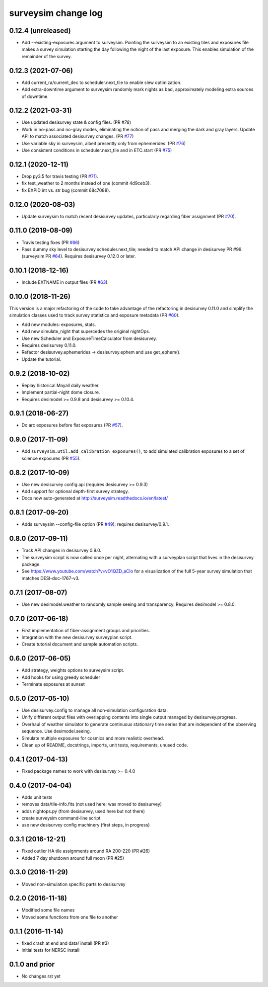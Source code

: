 ====================
surveysim change log
====================

0.12.4 (unreleased)
-------------------

* Add --existing-exposures argument to surveysim.  Pointing the
  surveysim to an existing tiles and exposures file makes a survey
  simulation starting the day following the night of the last exposure.
  This enables simulation of the remainder of the survey.

0.12.3 (2021-07-06)
-------------------

* Add current_ra/current_dec to scheduler.next_tile to enable slew
  optimization.
* Add extra-downtime argument to surveysim randomly mark nights as bad,
  approximately modeling extra sources of downtime.

0.12.2 (2021-03-31)
-------------------

* Use updated desisurvey state & config files.  (PR `#78`)
* Work in no-pass and no-gray modes, eliminating the notion of pass
  and merging the dark and gray layers.  Update API to match associated
  desisurvey changes.  (PR `#77`_)
* Use variable sky in surveysim, albeit presently only from ephemerides.
  (PR `#76`_)
* Use consistent conditions in scheduler.next_tile and in ETC.start
  (PR `#75`_)

.. _`#75`: https://github.com/desihub/surveysim/pull/75
.. _`#76`: https://github.com/desihub/surveysim/pull/76
.. _`#77`: https://github.com/desihub/surveysim/pull/77
.. _`#78`: https://github.com/desihub/surveysim/pull/78

0.12.1 (2020-12-11)
-------------------

* Drop py3.5 for travis testing (PR `#71`_).
* fix test_weather to 2 months instead of one (commit 4d9ceb3).
* fix EXPID int vs. str bug (commit 68c7088).

.. _`#71`: https://github.com/desihub/surveysim/pull/71

0.12.0 (2020-08-03)
-------------------

* Update surveysim to match recent desisurvey updates, particularly regarding
  fiber assignment (PR `#70`_).

.. _`#70`: https://github.com/desihub/surveysim/pull/70

0.11.0 (2019-08-09)
-------------------

* Travis testing fixes (PR `#66`_)
* Pass dummy sky level to desisurvey scheduler.next_tile; needed to match
  API change in desisurvey PR #99. (surveysim PR `#64`_).
  Requires desisurvey 0.12.0 or later.

.. _`#66`: https://github.com/desihub/surveysim/pull/66
.. _`#64`: https://github.com/desihub/surveysim/pull/64

0.10.1 (2018-12-16)
-------------------

* Include EXTNAME in output files (PR `#63`_).

.. _`#63`: https://github.com/desihub/surveysim/pull/63

0.10.0 (2018-11-26)
-------------------

This version is a major refactoring of the code to take advantage of the
refactoring in desisurvey 0.11.0 and simplify the simulation classes
used to track survey statistics and exposure metadata (PR `#60`_).

* Add new modules: exposures, stats.
* Add new simulate_night that supercedes the original nightOps.
* Use new Scheduler and ExposureTimeCalculator from desisurvey.
* Requires desisurvey 0.11.0.
* Refactor desisurvey.ephemerides -> desisurvey.ephem and use get_ephem().
* Update the tutorial.

.. _`#60`: https://github.com/desihub/surveysim/pull/60


0.9.2 (2018-10-02)
------------------

* Replay historical Mayall daily weather.
* Implement partial-night dome closure.
* Requires desimodel >= 0.9.8 and desisurvey >= 0.10.4.

0.9.1 (2018-06-27)
------------------

* Do arc exposures before flat exposures (PR `#57`_).

.. _`#57`: https://github.com/desihub/surveysim/pull/57

0.9.0 (2017-11-09)
------------------

* Add ``surveysim.util.add_calibration_exposures()``, to add simulated
  calibration exposures to a set of science exposures (PR `#55`_).

.. _`#55`: https://github.com/desihub/surveysim/pull/55

0.8.2 (2017-10-09)
------------------

* Use new desisurvey config api (requires desisurvey >= 0.9.3)
* Add support for optional depth-first survey strategy.
* Docs now auto-generated at http://surveysim.readthedocs.io/en/latest/

0.8.1 (2017-09-20)
------------------

* Adds surveysim --config-file option (PR `#49`_); requires desisurvey/0.9.1.

.. _`#49`: https://github.com/desihub/surveysim/pull/49

0.8.0 (2017-09-11)
------------------

* Track API changes in desisurvey 0.9.0.
* The surveysim script is now called once per night, alternating with a
  surveyplan script that lives in the desisurvey package.
* See https://www.youtube.com/watch?v=vO1QZD_aCIo for a visualization of the
  full 5-year survey simulation that matches DESI-doc-1767-v3.

0.7.1 (2017-08-07)
------------------

* Use new desimodel.weather to randomly sample seeing and transparency.
  Requires desimodel >= 0.8.0.

0.7.0 (2017-06-18)
------------------

* First implementation of fiber-assignment groups and priorities.
* Integration with the new desisurvey surveyplan script.
* Create tutorial document and sample automation scripts.

0.6.0 (2017-06-05)
------------------

* Add strategy, weights options to surveysim script.
* Add hooks for using greedy scheduler
* Terminate exposures at sunset

0.5.0 (2017-05-10)
------------------

* Use desisurvey.config to manage all non-simulation configuration data.
* Unify different output files with overlapping contents into single output
  managed by desisurvey.progress.
* Overhaul of weather simulator to generate continuous stationary time series
  that are independent of the observing sequence.  Use desimodel.seeing.
* Simulate multiple exposures for cosmics and more realistic overhead.
* Clean up of README, docstrings, imports, unit tests, requirements, unused code.

0.4.1 (2017-04-13)
------------------

* Fixed package names to work with desisurvey >= 0.4.0

0.4.0 (2017-04-04)
------------------

* Adds unit tests
* removes data/tile-info.fits (not used here; was moved to desisurvey)
* adds nightops.py (from desisurvey, used here but not there)
* create surveysim command-line script
* use new desisurvey config machinery (first steps, in progress)

0.3.1 (2016-12-21)
------------------

* Fixed outlier HA tile assignments around RA 200-220 (PR #26)
* Added 7 day shutdown around full moon (PR #25)

0.3.0 (2016-11-29)
------------------

* Moved non-simulation specific parts to desisurvey

0.2.0 (2016-11-18)
------------------

* Modified some file names
* Moved some functions from one file to another

0.1.1 (2016-11-14)
------------------

* fixed crash at end and data/ install (PR #3)
* initial tests for NERSC install

0.1.0 and prior
---------------

* No changes.rst yet
